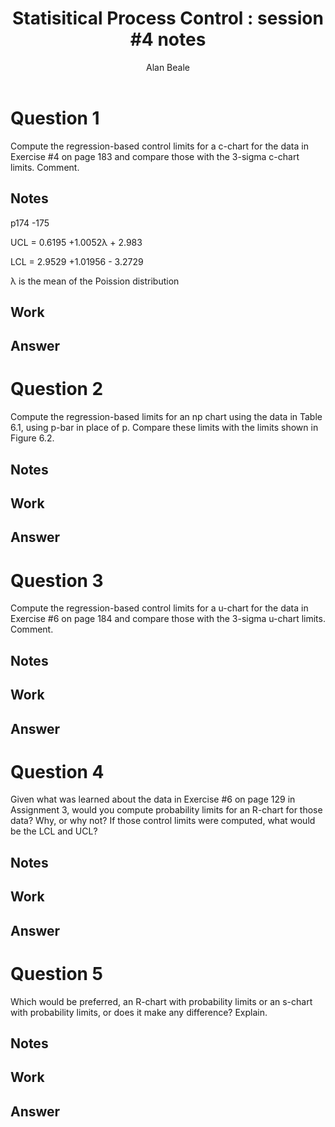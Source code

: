 #+TITLE: Statisitical Process Control : session #4 notes
#+AUTHOR: Alan Beale
#+LATEX_HEADER:  \usepackage{xfrac} 
#+STARTUP: hideblocks
#+BABEL: :session *R* :results silent

* Question 1

  Compute the regression-based control limits for a c-chart for the
  data in Exercise #4 on page 183 and compare those with the 3-sigma
  c-chart limits. Comment.

** Notes

  p174 -175


 UCL = 0.6195 +1.0052\lambda + 2.983\sqrt{\lambda} \\


 LCL = 2.9529 +1.01956\lamba - 3.2729\sqrt{\lambda}\\


\lambda is the mean of the Poission distribution


** Work

** Answer


* Question 2

 Compute the regression-based limits for an np chart using the data in
 Table 6.1, using p-bar in place of p. Compare these limits with the
 limits shown in Figure 6.2.

** Notes

** Work

** Answer


* Question 3

Compute the regression-based control limits for a u-chart for the data
 in Exercise #6 on page 184 and compare those with the 3-sigma u-chart
 limits. Comment.

** Notes

** Work

** Answer


* Question 4

Given what was learned about the data in Exercise #6 on page 129 in
Assignment 3, would you compute probability limits for an R-chart for
those data? Why, or why not? If those control limits were computed,
what would be the LCL and UCL?

** Notes

** Work

** Answer


* Question 5

Which would be preferred, an R-chart with probability limits or an
s-chart with probability limits, or does it make any difference?
Explain.

** Notes

** Work

** Answer
